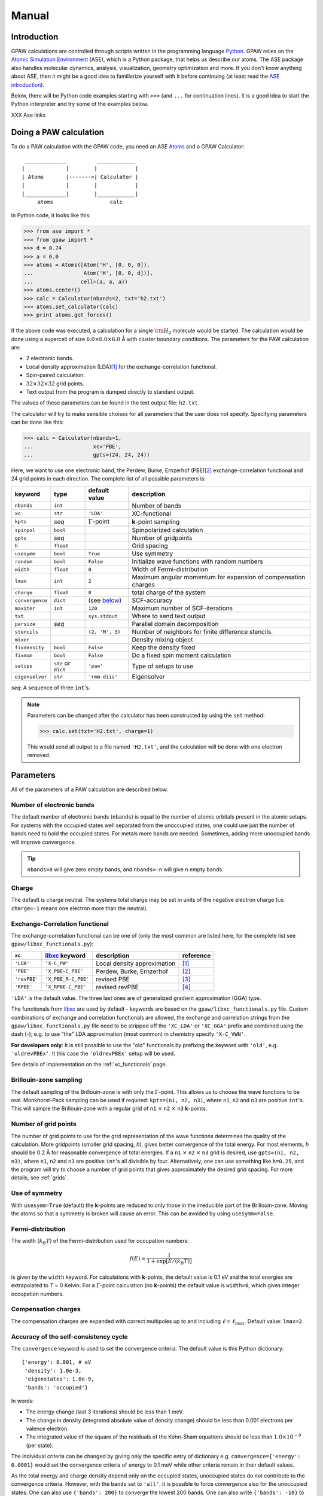 .. _manual:

======
Manual
======

.. default-role:: math


------------
Introduction
------------

GPAW calculations are controlled through scripts written in the
programming language Python_.  GPAW relies on the `Atomic
Simulation Environment`_ (ASE), which is a Python package, that helps
us describe our atoms.  The ASE package also
handles molecular dynamics, analysis, visualization, geometry
optimization and more.  If you don't know anything about ASE, then it
might be a good idea to familiarize yourself with it before continuing
(at least read the `ASE introduction`_).  

Below, there will be Python code examples starting with ``>>>`` (and
``...`` for continuation lines).  It is a good idea to start the
Python interpreter and try some of the examples below.

XXX Ase links

.. _Python: http://www.python.org
.. _ASE:
.. _Atomic Simulation Environment: http://www.fysik.dtu.dk/campos/ASE
.. _ASE introduction: http://www.fysik.dtu.dk/campos/ASE/intro.html
.. _Atoms: http://www.fysik.dtu.dk/campos/ASE/manual/manual.html#listofatoms



-----------------------
Doing a PAW calculation
-----------------------

To do a PAW calculation with the GPAW code, you need an ASE
Atoms_ and a GPAW Calculator::

   _____________          ____________
  |             |        |            |
  | Atoms       |------->| Calculator |
  |             |        |            |
  |_____________|        |____________|
       atoms                  calc

In Python code, it looks like this:

>>> from ase import *
>>> from gpaw import *
>>> d = 0.74
>>> a = 6.0
>>> atoms = Atoms([Atom('H', [0, 0, 0]),
...                Atom('H', [0, 0, d])],
...               cell=(a, a, a))
>>> atoms.center()
>>> calc = Calculator(nbands=2, txt='h2.txt')
>>> atoms.set_calculator(calc)
>>> print atoms.get_forces()

If the above code was executed, a calculation for a single `\rm{H}_2`
molecule would be started.  The calculation would be done using a
supercell of size :math:`6.0 \times 6.0 \times 6.0` Å with cluster
boundary conditions.  The parameters for the PAW calculation are:

* 2 electronic bands.
* Local density approximation (LDA)\ [#LDA]_ for the
  exchange-correlation functional.
* Spin-paired calculation.
* :math:`32 \times 32 \times 32` grid points.
* Text output from the program is dumped directly to standard output.

The values of these parameters can be found in the text output file:
``h2.txt``.

The calculator will try to make sensible choises for all parameters
that the user does not specify.  Specifying parameters can be done
like this:

>>> calc = Calculator(nbands=1,
...                   xc='PBE',
...                   gpts=(24, 24, 24))

Here, we want to use one electronic band, the Perdew, Burke,
Ernzerhof (PBE)\ [#PBE]_ exchange-correlation functional and 24 grid points
in each direction.  The complete list of all possible parameters is:

===============  =========  ===================  =============================
keyword          type       default value        description
===============  =========  ===================  =============================
``nbands``       ``int``                         Number of bands
``xc``           ``str``    ``'LDA'``            XC-functional
``kpts``         *seq*      `\Gamma`-point       **k**-point sampling
``spinpol``      ``bool``                        Spinpolarized calculation
``gpts``         *seq*                           Number of gridpoints
``h``            ``float``                       Grid spacing
``usesymm``      ``bool``   ``True``             Use symmetry
``random``       ``bool``   ``False``            Initialize wave functions 
                                                 with random numbers
``width``        ``float``  ``0``                Width of Fermi-distribution
``lmax``         ``int``    ``2``                Maximum angular momentum
                                                 for expansion of
			      		         compensation charges
``charge``       ``float``  ``0``                total charge of the system
``convergence``  ``dict``   (see below_)         SCF-accuracy
``maxiter``      ``int``    ``120``              Maximum number of
                                                 SCF-iterations
``txt``                     ``sys.stdout``       Where to send text output
``parsize``      *seq*                           Parallel domain decomposition
``stencils``                ``(2, 'M', 3)``      Number of neighbors for
                                                 finite difference stencils.
``mixer``                                        Density mixing object
``fixdensity``   ``bool``   ``False``            Keep the density fixed
``fixmom``       ``bool``   ``False``            Do a fixed spin moment
                                                 calculation
``setups``       ``str``    ``'paw'``            Type of setups to use
                 or
                 ``dict``
``eigensolver``  ``str``    ``'rmm-diis'``       Eigensolver
===============  =========  ===================  =============================

*seq*: A sequence of three ``int``'s.


.. note:: 
   
   Parameters can be changed after the calculator has been constructed
   by using the ``set`` method:

   >>> calc.set(txt='H2.txt', charge=1)

   This would send all output to a file named ``'H2.txt'``, and the
   calculation will be done with one electron removed.




----------
Parameters
----------

All of the parameters of a PAW calculation are described below.





Number of electronic bands
--------------------------

The default number of electronic bands (``nbands``) is equal to the
number of atomic orbitals present in the atomic setups.  For systems
with the occupied states well separated from the unoccupied states,
one could use just the number of bands need to hold the occupied
states.  For metals more bands are needed.  Sometimes, adding more
unoccupied bands will improve convergence.

.. tip::
   ``nbands=0`` will give zero empty bands, and ``nbands=-n`` will
   give ``n`` empty bands.



Charge
------

The default is charge neutral.  The systems total charge may be set in
units of the negative electron charge (i.e. ``charge=-1`` means one
electron more than the neutral).


Exchange-Correlation functional
-------------------------------

The exchange-correlation functional can be one of (only the most
common are listed here, for the complete list see
``gpaw/libxc_functionals.py``):

============  =================== ===========================  ==========
``xc``        libxc_ keyword      description                  reference 
============  =================== ===========================  ==========
``'LDA'``     ``'X-C_PW'``        Local density approximation  [#LDA]_
``'PBE'``     ``'X_PBE-C_PBE'``   Perdew, Burke, Ernzerhof     [#PBE]_
``'revPBE'``  ``'X_PBE_R-C_PBE'`` revised PBE                  [#revPBE]_
``'RPBE'``    ``'X_RPBE-C_PBE'``  revised revPBE               [#RPBE]_
============  =================== ===========================  ==========

``'LDA'`` is the default value.  The three last ones are of
generalized gradient approximation (GGA) type.

The functionals from libxc_ are used by default - keywords are based
on the ``gpaw/libxc_functionals.py`` file.  Custom combinations of
exchange and correlation functionals are allowed, the exchange and
correlation strings from the ``gpaw/libxc_functionals.py`` file need
to be stripped off the ``'XC_LDA'`` or ``'XC_GGA'`` prefix and
combined using the dash (-); e.g. to use "the" LDA approximation (most
common) in chemistry specify ``'X-C_VWN'``.

**For developers only**: It is still possible to use the "old" functionals
by prefixing the keyword with ``'old'``, e.g. ``'oldrevPBEx'``.
It this case the ``'oldrevPBEx'`` setup will be used.

See details of implementation on the :ref:`xc_functionals` page.

.. _libxc: http://www.tddft.org/programs/octopus/wiki/index.php/Libxc


Brillouin-zone sampling
-----------------------

The default sampling of the Brillouin-zone is with only the
`\Gamma`-point.  This allows us to choose the wave functions to be real.
Monkhorst-Pack sampling can be used if required: ``kpts=(n1, n2,
n3)``, where ``n1``, ``n2`` and ``n3`` are positive ``int``'s.  This
will sample the Brillouin-zone with a regular grid of ``n1`` `\times`
``n2`` `\times` ``n3`` **k**-points.





Number of grid points
---------------------

The number of grid points to use for the grid representation of the
wave functions determines the quality of the calculation.  More
gridpoints (smaller grid spacing, *h*), gives better convergence
of the total energy.  For most elements, *h* should be 0.2 Å for
reasonable convergence of total energies.  If a ``n1`` `\times` ``n2``
`\times` ``n3`` grid is desired, use ``gpts=(n1, n2, n3)``, where
``n1``, ``n2`` and ``n3`` are positive ``int``'s all divisible by
four.  Alternatively, one can use something like ``h=0.25``, and the program will try
to choose a number of grid points that gives approximately the desired
grid spacing.  For more details, see :ref:`grids`.



Use of symmetry
---------------

With ``usesymm=True`` (default) the **k**-points are reduced to only
those in the irreducible part of the Brillouin-zone.  Moving the atoms so
that a symmetry is broken will cause an error.  This can be avoided by
using ``usesymm=False``.




Fermi-distribution
------------------

The width (`k_B T`) of the Fermi-distribution used for
occupation numbers:

.. math::  f(E) = \frac{1}{1 + \exp[E / (k_B T)]}

is given by the ``width`` keyword.  For calculations with **k**-points,
the default value is 0.1 eV and the total
energies are extrapolated to *T* = 0 Kelvin.  For a `\Gamma`-point
calculation (no **k**-points) the default value is ``width=0``, which
gives integer occupation numbers.




Compensation charges
--------------------

The compensation charges are expanded with correct multipoles up to
and including `\ell=\ell_{max}`.  Default value: ``lmax=2``.




.. _below:

Accuracy of the self-consistency cycle
--------------------------------------

The ``convergence`` keyword is used to set the convergence criteria.
The default value is this Python dictionary::

  {'energy': 0.001, # eV
   'density': 1.0e-3,
   'eigenstates': 1.0e-9,
   'bands': 'occupied'}

In words:

* The energy change (last 3 iterations) should be less than 1 meV.

* The change in density (integrated absolute value of density change) 
  should be less than 0.001 electrons per valence electron.

* The integrated value of the square of the residuals of the Kohn-Sham
  equations should be less than :math:`1.0 \times 10^{-9}` (per state).

The individual criteria can be changed by giving only the specific entry of dictionary 
e.g. ``convergence={'energy': 0.0001}`` would set the convergence criteria of energy to 0.1 meV
while other criteria remain in their default values.

As the total energy and charge density depend only on the occupied
states, unoccupied states do not contribute to the convergence
criteria.  However, with the ``bands`` set to ``'all'``, it is
possible to force convergence also for the unoccupied states.  One can
also use ``{'bands': 200}`` to converge the lowest 200 bands. One can
also write ``{'bands': -10}`` to converge all bands except the last
10. It is often hard to converge the last few bands in a calculation.

The calculation will stop with an error if
convergence is not reached in ``maxiter`` self-consistent iterations
(defaults to 120).



Density mixing
--------------

The default is to use Pulay mixing using the three last densities, a
linear mixing coefficient of 0.25 and no special metric for estimating
the magnitude of the change from input density to output density -
this is equivalent to ``mixer=Mixer(0.25, 3)``.  In some
cases (metals) it can be an advantage to use something like
``mixer=Mixer(0.1, 5, metric='new', weight=100.0)``.  Here, long wavelength changes
are weighted 100 times higher than short wavelength changes. In spin-polarized calculations
using Fermi-distribution occupations one has to use ``MixerSum`` instead of ``Mixer``.



Wave function initialization
----------------------------

By default, a linear combination of atomic orbitals is used as initial
guess for the wave functions. If the user wants to calculate more bands
than there are precalculated atomic orbitals, random numbers will be
used for the remaining bands. It is possible to initialize all the
wave functions from random numbers with the ``random`` keyword. If
there are more atomic orbitals than needed for the actual number of
bands, initialization from random numbers will save some memory,
however more SCF-iterations may be needed.



.. _gpaw_manual_eigensolver:

Eigensolver
-----------

The default solver for iterative diagonalization of the Kohn-Sham
Hamiltonian is RMM-DIIS (Residual minimization method - direct
inversion in iterative subspace) which seems to perform well in most
cases. However, some times more efficient/stable convergence can be
obtained with a different eigensolver. Especially, when calculating many
unoccupied states RMM-DIIS might not be optimal. The available options
are conjugate gradient method (``eigensolver='cg'``) and a simple
Davidson method (``eigensolver='dav'``). From the alternatives,
conjugate gradient seems to perform better in general.



Spinpolarized calculation
-------------------------

If any of the atoms have magnetic moments, then the calculation will
be spin-polarized - otherwise, a spin-paired calculation is carried
out.  This behavior can be overruled with the ``spinpol`` keyword
(``spinpol=True``).


Type of setup to use
--------------------

The ``setups`` keyword can be a dictionary mapping chemical symbols or
atom numbers to types of setups (strings).  The default type is
``'paw'``.  Another type is ``'ae'`` for all-electron calculations.
In the future there might be a ``'hgh'`` type for
Hartwigsen-Goedecker-Hutter pseudopotential calculations.  An example::

  setups={'Li': 'mine', 'H': 'ae'}

For an LDA calculation, GPAW will look for ``Li.mine.LDA`` (or
``Li.mine.LDA.gz``) in your ``$GPAW_SETUP_PATH`` and use an
all-electron potential for hydrogen atoms.



Where to send text output
-------------------------

The ``txt`` keyword defaults to the string ``'-'``, which means
standard output.  One can also give a ``file`` object (anything with a
``write`` method will do).  If a string (different from ``'-'``) is
passed to the ``out`` keyword, a file with that name will be opened
and used for output.  Use ``txt=None`` to disable all text output.

.. _manual_parallel_calculations:

---------------------
Parallel calculations
---------------------

Parallel calculations are done with MPI and a special GPAW Python
interpreter::

  $ mpirun ... gpaw-python script.py

The parallelization is done both over the k-points (and spin in
spin-polarized calculations) and using real-space domain
decomposition.  The code will try to make a sensible domain
decomposition that match both the number of processors and the size of
the unit cell.  If desired, this choise can be overruled with the
keyword ``parsize=(nx,ny,nz)``.  There is also a command
line argument that allow you to control the domain decomposition::

  $ mpirun .. gpaw-python script.py --domain-decomposition=2,2,3

There is more information about running parallel calculations on the
:ref:`parallel_runs` page.



--------------
Total Energies
--------------

The GPAW code calculates energies relative to the energy of separated
reference atoms, where each atom is in a spin-paired, neutral, and
spherically symmetric state - the state that was used to generate the
setup.  For a calculation of a molecule, the energy will be minus the
atomization energy and for a solid, the resulting energy is minus the
cohesive energy.  So, if you ever get positive energies from your
calculations, your system is in an unstable state!

.. note::
   You don't get the true atomization/cohesive energy.  The true
   number is always lower, because most atoms have a spin-polarized
   and non-spherical symmetric ground state, with an energy that is
   lower than that of the spin-paired, and spherically symmetric
   reference atom.







------------------------
Restarting a calculation
------------------------

The state of a calculation can be saved to a file like this:

>>> calc.write('H2.gpw')

The file ``'H2.gpw'`` is a binary file containing
wave functions, densities, positions and everything else (also the
parameters characterizing the PAW calculator used for the
calculation).

If you want to restart the `\rm{H}_2` calculation in another Python session
at a later time, this can be done as follows:

>>> from gpaw import *
>>> atoms, calc = restart('H2.gpw')
>>> print atoms.get_potential_energy()

Everything will be just as before we wrote the ``'H2.gpw'`` file.
Often, one wants to restart the calculation with one or two parameters
changed slightly.  This is very simple to do.  Suppose you want to
change the number of grid points:

>>> atoms, calc = restart('H2.gpw', gpts=(20, 20, 20))
>>> print atoms.get_potential_energy()

.. tip::
   There is an alternative way to do this, that can be handy sometimes:

   >>> atoms, calc = restart('H2.gpw')
   >>> calc.set(gpts=(20, 20, 20))
   >>> print atoms.get_potential_energy()


More details can be found on the :ref:`restart_files` page.

----------------------
Command line arguments
----------------------

The behaviour of GPAW can be controlled with some command line
arguments. The arguments for GPAW should be specified after the
python-script, i.e.::

    python script.py [options]

The possible command line arguments are:

===============================  ============================================
argument                         description
===============================  ============================================
``--trace``
``--debug``                      Run in debug-mode, e.g. check
                                 consistency of arrays passed to c-extensions
``--setups=path``                Use setups from the colon-separated
                                 list of directories in ``path``
``--dry-run[=nprocs]``           Print out the computational
                                 parameters and estimate memory usage, 
                                 do not perform actual calculation. 
                                 If ``nprocs`` is specified, print also how 
                                 parallelization would be done.
``--domain-decomposition=comp``  Specify the domain decomposition with
				 the tuple ``comp``, e.g. ``(2,2,2)``
===============================  ============================================


----------
Extensions
----------

Currently available extensions:

 1. :ref:`lrtddft` time-dependent DFT
 2. :ref:`timepropagation` time-dependent DFT


:ref:`lrtddft` time-dependent DFT
-----------------------------------------

Optical photoabsorption spectrum can be simulated using :ref:`lrtddft` time-dependent DFT.


:ref:`timepropagation` time-dependent DFT
-----------------------------------------

Optical photoabsorption spectrum as well as nonlinear effects can be studied using :ref:`timepropagation` time-dependent DFT. This approach scales better than linear response, but the prefactor is so large that for small and moderate systems linear response is significantly faster.




.. [#LDA]    J. P. Perdew and Y. Wang,
             Accurate and simple analytic representation of the
             electron-gas correlation energy
             *Phys. Rev. B* **45**, 13244-13249 (1992)
.. [#PBE]    J. P. Perdew, K. Burke, and M. Ernzerhof,
             Generalized Gradient Approximation Made Simple,
             *Phys. Rev. Lett.* **77**, 3865 (1996)
.. [#revPBE] Y. Zhang and W. Yang,
             Comment on "Generalized Gradient Approximation Made Simple",
             *Phys. Rev. Lett.* **80**, 890 (1998)
.. [#RPBE]   B. Hammer, L. B. Hansen and J. K. Nørskov,
             Improved adsorption energetics within density-functional
             theory using revised Perdew-Burke-Ernzerhof functionals,
             *Phys. Rev. B* **59**, 7413 (1999)

.. default-role::
